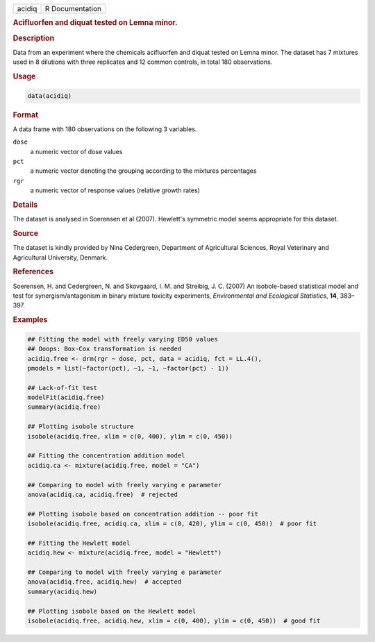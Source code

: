 .. container::

   ====== ===============
   acidiq R Documentation
   ====== ===============

   .. rubric:: Acifluorfen and diquat tested on Lemna minor.
      :name: acidiq

   .. rubric:: Description
      :name: description

   Data from an experiment where the chemicals acifluorfen and diquat
   tested on Lemna minor. The dataset has 7 mixtures used in 8 dilutions
   with three replicates and 12 common controls, in total 180
   observations.

   .. rubric:: Usage
      :name: usage

   .. code:: R

      data(acidiq)

   .. rubric:: Format
      :name: format

   A data frame with 180 observations on the following 3 variables.

   ``dose``
      a numeric vector of dose values

   ``pct``
      a numeric vector denoting the grouping according to the mixtures
      percentages

   ``rgr``
      a numeric vector of response values (relative growth rates)

   .. rubric:: Details
      :name: details

   The dataset is analysed in Soerensen et al (2007). Hewlett's
   symmetric model seems appropriate for this dataset.

   .. rubric:: Source
      :name: source

   The dataset is kindly provided by Nina Cedergreen, Department of
   Agricultural Sciences, Royal Veterinary and Agricultural University,
   Denmark.

   .. rubric:: References
      :name: references

   Soerensen, H. and Cedergreen, N. and Skovgaard, I. M. and Streibig,
   J. C. (2007) An isobole-based statistical model and test for
   synergism/antagonism in binary mixture toxicity experiments,
   *Environmental and Ecological Statistics*, **14**, 383–397.

   .. rubric:: Examples
      :name: examples

   .. code:: R

      ## Fitting the model with freely varying ED50 values
      ## Ooops: Box-Cox transformation is needed
      acidiq.free <- drm(rgr ~ dose, pct, data = acidiq, fct = LL.4(),
      pmodels = list(~factor(pct), ~1, ~1, ~factor(pct) - 1))

      ## Lack-of-fit test
      modelFit(acidiq.free)
      summary(acidiq.free)

      ## Plotting isobole structure
      isobole(acidiq.free, xlim = c(0, 400), ylim = c(0, 450))

      ## Fitting the concentration addition model
      acidiq.ca <- mixture(acidiq.free, model = "CA")

      ## Comparing to model with freely varying e parameter
      anova(acidiq.ca, acidiq.free)  # rejected

      ## Plotting isobole based on concentration addition -- poor fit
      isobole(acidiq.free, acidiq.ca, xlim = c(0, 420), ylim = c(0, 450))  # poor fit

      ## Fitting the Hewlett model
      acidiq.hew <- mixture(acidiq.free, model = "Hewlett")

      ## Comparing to model with freely varying e parameter
      anova(acidiq.free, acidiq.hew)  # accepted
      summary(acidiq.hew)

      ## Plotting isobole based on the Hewlett model
      isobole(acidiq.free, acidiq.hew, xlim = c(0, 400), ylim = c(0, 450))  # good fit
